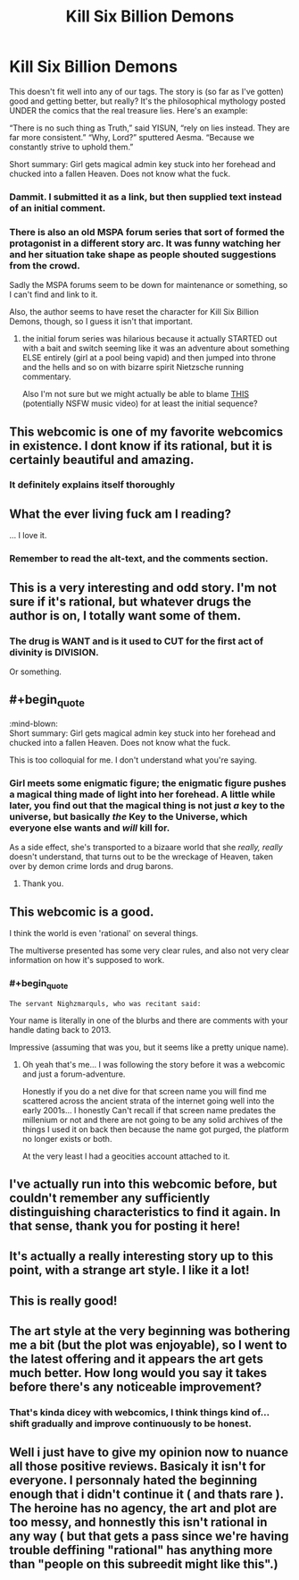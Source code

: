 #+TITLE: Kill Six Billion Demons

* Kill Six Billion Demons
:PROPERTIES:
:Author: narfanator
:Score: 41
:DateUnix: 1467147119.0
:END:
This doesn't fit well into any of our tags. The story is (so far as I've gotten) good and getting better, but really? It's the philosophical mythology posted UNDER the comics that the real treasure lies. Here's an example:

“There is no such thing as Truth,” said YISUN, “rely on lies instead. They are far more consistent.” “Why, Lord?” sputtered Aesma. “Because we constantly strive to uphold them.”

:mind-blown:

Short summary: Girl gets magical admin key stuck into her forehead and chucked into a fallen Heaven. Does not know what the fuck.


** You forgot to include links.

[[http://killsixbilliondemons.com/about][About/Contact]]\\
[[http://killsixbilliondemons.com/comic/kill-six-billion-demons-chapter-1][First page]]
:PROPERTIES:
:Author: ToaKraka
:Score: 15
:DateUnix: 1467148225.0
:END:

*** Dammit. I submitted it as a link, but then supplied text instead of an initial comment.
:PROPERTIES:
:Author: narfanator
:Score: 3
:DateUnix: 1467151577.0
:END:


*** There is also an old MSPA forum series that sort of formed the protagonist in a different story arc. It was funny watching her and her situation take shape as people shouted suggestions from the crowd.

Sadly the MSPA forums seem to be down for maintenance or something, so I can't find and link to it.

Also, the author seems to have reset the character for Kill Six Billion Demons, though, so I guess it isn't that important.
:PROPERTIES:
:Author: edwardkmett
:Score: 2
:DateUnix: 1467426240.0
:END:

**** the initial forum series was hilarious because it actually STARTED out with a bait and switch seeming like it was an adventure about something ELSE entirely (girl at a pool being vapid) and then jumped into throne and the hells and so on with bizarre spirit Nietzsche running commentary.

Also I'm not sure but we might actually be able to blame [[https://vimeo.com/30798517][THIS]] (potentially NSFW music video) for at least the initial sequence?
:PROPERTIES:
:Author: Nighzmarquls
:Score: 2
:DateUnix: 1467517977.0
:END:


** This webcomic is one of my favorite webcomics in existence. I dont know if its rational, but it is certainly beautiful and amazing.
:PROPERTIES:
:Author: ianstlawrence
:Score: 12
:DateUnix: 1467149928.0
:END:

*** It definitely explains itself thoroughly
:PROPERTIES:
:Author: condortheboss
:Score: 3
:DateUnix: 1467157759.0
:END:


** What the ever living fuck am I reading?

... I love it.
:PROPERTIES:
:Author: jakeb89
:Score: 7
:DateUnix: 1467161867.0
:END:

*** Remember to read the alt-text, and the comments section.
:PROPERTIES:
:Author: mhd-hbd
:Score: 1
:DateUnix: 1467477532.0
:END:


** This is a very interesting and odd story. I'm not sure if it's rational, but whatever drugs the author is on, I totally want some of them.
:PROPERTIES:
:Author: Nepene
:Score: 5
:DateUnix: 1467167877.0
:END:

*** The drug is WANT and is it used to CUT for the first act of divinity is DIVISION.

Or something.
:PROPERTIES:
:Author: narfanator
:Score: 7
:DateUnix: 1467190573.0
:END:


** #+begin_quote
  :mind-blown:\\
  Short summary: Girl gets magical admin key stuck into her forehead and chucked into a fallen Heaven. Does not know what the fuck.
#+end_quote

This is too colloquial for me. I don't understand what you're saying.
:PROPERTIES:
:Author: TennisMaster2
:Score: 8
:DateUnix: 1467150279.0
:END:

*** Girl meets some enigmatic figure; the enigmatic figure pushes a magical thing made of light into her forehead. A little while later, you find out that the magical thing is not just /a/ key to the universe, but basically /the/ Key to the Universe, which everyone else wants and /will/ kill for.

As a side effect, she's transported to a bizaare world that she /really, really/ doesn't understand, that turns out to be the wreckage of Heaven, taken over by demon crime lords and drug barons.
:PROPERTIES:
:Author: narfanator
:Score: 19
:DateUnix: 1467151541.0
:END:

**** Thank you.
:PROPERTIES:
:Author: TennisMaster2
:Score: 2
:DateUnix: 1467152246.0
:END:


** This webcomic is a good.

I think the world is even 'rational' on several things.

The multiverse presented has some very clear rules, and also not very clear information on how it's supposed to work.
:PROPERTIES:
:Author: Nighzmarquls
:Score: 2
:DateUnix: 1467167583.0
:END:

*** #+begin_quote
  #+begin_example
    The servant Nighzmarquls, who was recitant said:
  #+end_example
#+end_quote

Your name is literally in one of the blurbs and there are comments with your handle dating back to 2013.

Impressive (assuming that was you, but it seems like a pretty unique name).
:PROPERTIES:
:Author: whywhisperwhy
:Score: 2
:DateUnix: 1467511455.0
:END:

**** Oh yeah that's me... I was following the story before it was a webcomic and just a forum-adventure.

Honestly if you do a net dive for that screen name you will find me scattered across the ancient strata of the internet going well into the early 2001s... I honestly Can't recall if that screen name predates the millenium or not and there are not going to be any solid archives of the things I used it on back then because the name got purged, the platform no longer exists or both.

At the very least I had a geocities account attached to it.
:PROPERTIES:
:Author: Nighzmarquls
:Score: 2
:DateUnix: 1467517736.0
:END:


** I've actually run into this webcomic before, but couldn't remember any sufficiently distinguishing characteristics to find it again. In that sense, thank you for posting it here!
:PROPERTIES:
:Author: Solonarv
:Score: 2
:DateUnix: 1467209039.0
:END:


** It's actually a really interesting story up to this point, with a strange art style. I like it a lot!
:PROPERTIES:
:Author: Dwood15
:Score: 2
:DateUnix: 1467213011.0
:END:


** This is really good!
:PROPERTIES:
:Author: Sailor_Vulcan
:Score: 2
:DateUnix: 1467476114.0
:END:


** The art style at the very beginning was bothering me a bit (but the plot was enjoyable), so I went to the latest offering and it appears the art gets much better. How long would you say it takes before there's any noticeable improvement?
:PROPERTIES:
:Author: whywhisperwhy
:Score: 2
:DateUnix: 1467512664.0
:END:

*** That's kinda dicey with webcomics, I think things kind of... shift gradually and improve continuously to be honest.
:PROPERTIES:
:Author: Nighzmarquls
:Score: 1
:DateUnix: 1467518032.0
:END:


** Well i just have to give my opinion now to nuance all those positive reviews. Basicaly it isn't for everyone. I personnaly hated the beginning enough that i didn't continue it ( and thats rare ). The heroine has no agency, the art and plot are too messy, and honnestly this isn't rational in any way ( but that gets a pass since we're having trouble deffining "rational" has anything more than "people on this subreedit might like this".)
:PROPERTIES:
:Author: Towerowl
:Score: 2
:DateUnix: 1467728697.0
:END:
